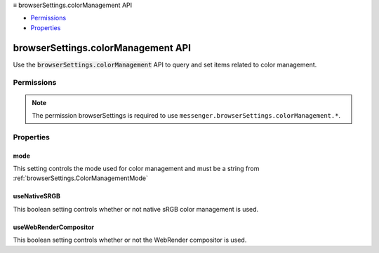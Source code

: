 .. container:: sticky-sidebar

  ≡ browserSettings.colorManagement API

  * `Permissions`_
  * `Properties`_

  .. include:: /overlay/developer-resources.rst

===================================
browserSettings.colorManagement API
===================================

.. role:: permission

.. role:: value

.. role:: code

Use the :code:`browserSettings.colorManagement` API to query and set items related to color management.

.. rst-class:: api-main-section

Permissions
===========

.. api-member::
   :name: :permission:`browserSettings`

   Read and modify browser settings

.. rst-class:: api-permission-info

.. note::

   The permission :permission:`browserSettings` is required to use ``messenger.browserSettings.colorManagement.*``.

.. rst-class:: api-main-section

Properties
==========

.. _browserSettings.colorManagement.mode:

mode
----

.. api-section-annotation-hack:: 

This setting controls the mode used for color management and must be a string from :ref:`browserSettings.ColorManagementMode`

.. _browserSettings.colorManagement.useNativeSRGB:

useNativeSRGB
-------------

.. api-section-annotation-hack:: 

This boolean setting controls whether or not native sRGB color management is used.

.. _browserSettings.colorManagement.useWebRenderCompositor:

useWebRenderCompositor
----------------------

.. api-section-annotation-hack:: 

This boolean setting controls whether or not the WebRender compositor is used.
